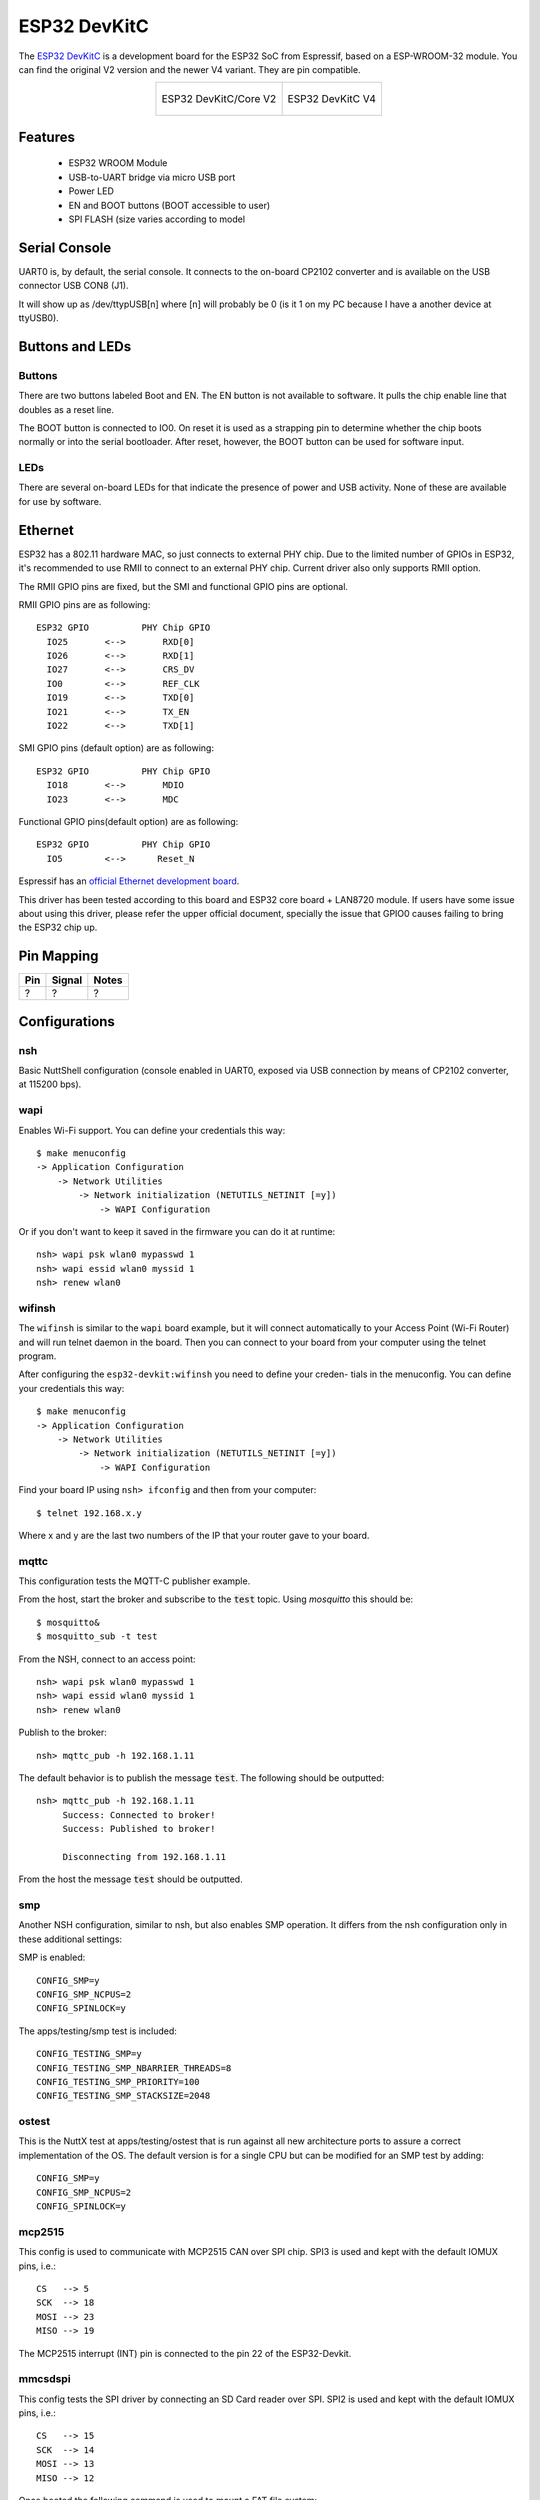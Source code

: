 =============
ESP32 DevKitC
=============

The `ESP32 DevKitC <https://docs.espressif.com/projects/esp-idf/en/latest/esp32/hw-reference/modules-and-boards.html#esp32-devkitc-v4>`_ is a development board for the ESP32 SoC from Espressif, based on a ESP-WROOM-32 module. You can find the original V2 version and the newer V4 variant. They are
pin compatible.

.. list-table::
   :align: center

   * - .. figure:: esp32-core-board-v2.jpg
          :align: center

          ESP32 DevKitC/Core V2

     - .. figure:: esp32-devkitc-v4-front.jpg
          :align: center

          ESP32 DevKitC V4

Features
========

  - ESP32 WROOM Module
  - USB-to-UART bridge via micro USB port
  - Power LED
  - EN and BOOT buttons (BOOT accessible to user)
  - SPI FLASH (size varies according to model

Serial Console
==============

UART0 is, by default, the serial console.  It connects to the on-board
CP2102 converter and is available on the USB connector USB CON8 (J1).

It will show up as /dev/ttypUSB[n] where [n] will probably be 0 (is it 1
on my PC because I have a another device at ttyUSB0).

Buttons and LEDs
================

Buttons
-------

There are two buttons labeled Boot and EN.  The EN button is not available
to software.  It pulls the chip enable line that doubles as a reset line.

The BOOT button is connected to IO0.  On reset it is used as a strapping
pin to determine whether the chip boots normally or into the serial
bootloader.  After reset, however, the BOOT button can be used for software
input.

LEDs
----

There are several on-board LEDs for that indicate the presence of power
and USB activity.  None of these are available for use by software.

Ethernet
========

ESP32 has a 802.11 hardware MAC, so just connects to external PHY chip.
Due to the limited number of GPIOs in ESP32, it's recommended to use RMII to
connect to an external PHY chip. Current driver also only supports RMII option.

The RMII GPIO pins are fixed, but the SMI and functional GPIO pins are optional.

RMII GPIO pins are as following::

    ESP32 GPIO          PHY Chip GPIO
      IO25       <-->       RXD[0]
      IO26       <-->       RXD[1]
      IO27       <-->       CRS_DV
      IO0        <-->       REF_CLK
      IO19       <-->       TXD[0]
      IO21       <-->       TX_EN
      IO22       <-->       TXD[1]

SMI GPIO pins (default option) are as following::

    ESP32 GPIO          PHY Chip GPIO
      IO18       <-->       MDIO
      IO23       <-->       MDC

Functional GPIO pins(default option) are as following::

    ESP32 GPIO          PHY Chip GPIO
      IO5        <-->      Reset_N

Espressif has an `official Ethernet development
board <https://docs.espressif.com/projects/esp-idf/en/latest/esp32/hw-reference/esp32/get-started-ethernet-kit.html>`_.

This driver has been tested according to this board and ESP32 core
board + LAN8720 module. If users have some issue about using this driver,
please refer the upper official document, specially the issue that GPIO0
causes failing to bring the ESP32 chip up.

Pin Mapping
===========

.. todo:: To be updated

===== ========== ==========
Pin   Signal     Notes
===== ========== ==========
?     ?          ?
===== ========== ==========

Configurations
==============

nsh
---

Basic NuttShell configuration (console enabled in UART0, exposed via
USB connection by means of CP2102 converter, at 115200 bps).

wapi
----

Enables Wi-Fi support. You can define your credentials this way::

    $ make menuconfig
    -> Application Configuration
        -> Network Utilities
            -> Network initialization (NETUTILS_NETINIT [=y])
                -> WAPI Configuration

Or if you don't want to keep it saved in the firmware you can do it
at runtime::

    nsh> wapi psk wlan0 mypasswd 1
    nsh> wapi essid wlan0 myssid 1
    nsh> renew wlan0

wifinsh
-------

The ``wifinsh`` is similar to the ``wapi`` board example, but it will connect
automatically to your Access Point (Wi-Fi Router) and will run telnet daemon
in the board. Then you can connect to your board from your computer using the
telnet program.

After configuring the ``esp32-devkit:wifinsh`` you need to define your creden-
tials in the menuconfig. You can define your credentials this way::

    $ make menuconfig
    -> Application Configuration
        -> Network Utilities
            -> Network initialization (NETUTILS_NETINIT [=y])
                -> WAPI Configuration

Find your board IP using ``nsh> ifconfig`` and then from your computer::

    $ telnet 192.168.x.y

Where x and y are the last two numbers of the IP that your router gave to
your board.

mqttc
-----

This configuration tests the MQTT-C publisher example.

From the host, start the broker and subscribe to the :code:`test` topic.  Using
`mosquitto` this should be::

    $ mosquitto&
    $ mosquitto_sub -t test

From the NSH, connect to an access point::

    nsh> wapi psk wlan0 mypasswd 1
    nsh> wapi essid wlan0 myssid 1
    nsh> renew wlan0

Publish to the broker::

    nsh> mqttc_pub -h 192.168.1.11

The default behavior is to publish the message :code:`test`.  The following should be
outputted::

    nsh> mqttc_pub -h 192.168.1.11
         Success: Connected to broker!
         Success: Published to broker!

         Disconnecting from 192.168.1.11

From the host the message :code:`test` should be outputted.

smp
---

Another NSH configuration, similar to nsh, but also enables
SMP operation.  It differs from the nsh configuration only in these
additional settings:

SMP is enabled::

  CONFIG_SMP=y
  CONFIG_SMP_NCPUS=2
  CONFIG_SPINLOCK=y

The apps/testing/smp test is included::

  CONFIG_TESTING_SMP=y
  CONFIG_TESTING_SMP_NBARRIER_THREADS=8
  CONFIG_TESTING_SMP_PRIORITY=100
  CONFIG_TESTING_SMP_STACKSIZE=2048

ostest
------

This is the NuttX test at apps/testing/ostest that is run against all new
architecture ports to assure a correct implementation of the OS.  The default
version is for a single CPU but can be modified for an SMP test by adding::

  CONFIG_SMP=y
  CONFIG_SMP_NCPUS=2
  CONFIG_SPINLOCK=y

mcp2515
-------

This config is used to communicate with MCP2515 CAN over SPI chip.
SPI3 is used and kept with the default IOMUX pins, i.e.::

    CS   --> 5
    SCK  --> 18
    MOSI --> 23
    MISO --> 19

The MCP2515 interrupt (INT) pin is connected to the pin 22 of the
ESP32-Devkit.

mmcsdspi
--------

This config tests the SPI driver by connecting an SD Card reader over SPI.
SPI2 is used and kept with the default IOMUX pins, i.e.::

    CS   --> 15
    SCK  --> 14
    MOSI --> 13
    MISO --> 12

Once booted the following command is used to mount a FAT file system::

    nsh> mount -t vfat /dev/mmcsd0 /mnt

module
------

This config is to run apps/examples/module.

sotest
------

This config is to run apps/examples/sotest.

spiflash
--------

This config tests the external SPI that comes with an ESP32 module connected
through SPI1.

By default a SmartFS file system is selected.
Once booted you can use the following commands to mount the file system::

    nsh> mksmartfs /dev/smart0
    nsh> mount -t smartfs /dev/smart0 /mnt

Note that mksmartfs is only needed the first time.

psram
-----

This config tests the PSRAM driver over SPIRAM interface.
You can use the ramtest command to test the PSRAM memory. We are testing
only 64KB on this example (64 * 1024), but you can change this number to
2MB or 4MB depending on PSRAM chip used on your board::

    nsh> ramtest -w 0x3F800000 65536
    RAMTest: Marching ones: 3f800000 65536
    RAMTest: Marching zeroes: 3f800000 65536
    RAMTest: Pattern test: 3f800000 65536 55555555 aaaaaaaa
    RAMTest: Pattern test: 3f800000 65536 66666666 99999999
    RAMTest: Pattern test: 3f800000 65536 33333333 cccccccc
    RAMTest: Address-in-address test: 3f800000 65536

timer
-----

This config test the general use purpose timers. It includes the 4 timers,
adds driver support, registers the timers as devices and includes the timer
example.

To test it, just run the following::

  nsh> timer -d /dev/timerx

Where x in the timer instance.

watchdog
--------

This config test the watchdog timers. It includes the 2 MWDTS,
adds driver support, registers the WDTs as devices and includes the watchdog
example.

To test it, just run the following::

  nsh> wdog -d /dev/watchdogx

Where x in the watchdog instance.

wamr_wasi_debug
---------------

This config is an example to use wasm-micro-runtime.
It can run both of wasm bytecode and AoT compiled modules.

This example uses littlefs on ESP32's SPI flash to store wasm modules.

1. Create a littlefs image which contains wasm modules.

   https://github.com/jrast/littlefs-python/blob/master/examples/mkfsimg.py
   is used in the following example::

      % python3 mkfsimg.py \
        --img-filename ..../littlefs.bin \
        --img-size 3080192 \
        --block-size 4096 \
        --prog-size 256 \
        --read-size 256 \
        ..../wasm_binary_directory

2. Write the NuttX image and the filesystem to ESP32::

      % esptool.py \
        --chip esp32 \
        --port /dev/tty.SLAB_USBtoUART \
        --baud 921600 \
        write_flash \
        0x1000 ..../bootloader-esp32.bin \
        0x8000 ..../partition-table-esp32.bin \
        0x10000 nuttx.bin \
        0x180000 ..../littlefs.bin

3. Mount the filesystem and run a wasm module on it::

      nsh> mount -t littlefs /dev/esp32flash /mnt
      nsh> iwasm /mnt/....

efuse
-----

A config with EFUSE enabled.
